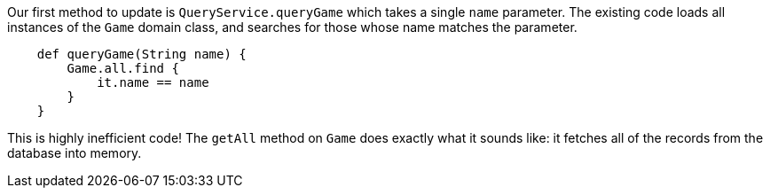 Our first method to update is `QueryService.queryGame` which takes a single `name` parameter.
The existing code loads all instances of the `Game` domain class, and searches for those whose
name matches the parameter.
[source,groovy]
----
    def queryGame(String name) {
        Game.all.find {
            it.name == name
        }
    }
----

This is highly inefficient code! The `getAll` method on `Game` does exactly what it
sounds like: it fetches all of the records from the database into memory.